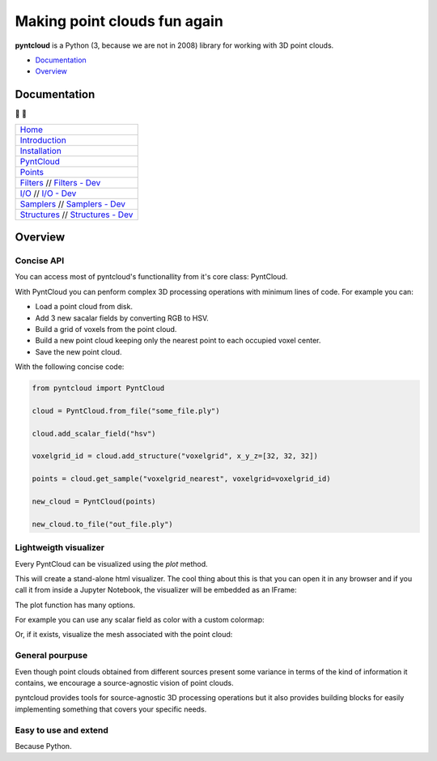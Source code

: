 =============================
Making point clouds fun again
=============================


.. image:: https://travis-ci.org/daavoo/pyntcloud.svg?branch=master
    :target: https://travis-ci.org/daavoo/pyntcloud
    :alt: Travis Build Status

.. image:: /docs/images/pyntcloud_logo.png

**pyntcloud** is a Python (3, because we are not in 2008) library for working with 3D point clouds.

- Documentation_
- Overview_

.. _Documentation:

Documentation 
=============
📖 📖


+---------------------------------------+
| `Home`_                               |
+---------------------------------------+
| `Introduction`_                       |
+---------------------------------------+
| `Installation`_                       |
+---------------------------------------+
| `PyntCloud`_                          |
+---------------------------------------+
| `Points`_                             |
+---------------------------------------+
| `Filters`_ // `Filters - Dev`_        |
+---------------------------------------+
| `I/O`_ // `I/O - Dev`_                |
+---------------------------------------+
| `Samplers`_ // `Samplers - Dev`_      |
+---------------------------------------+
| `Structures`_ // `Structures - Dev`_  |
+---------------------------------------+


.. _Home: http://pyntcloud.readthedocs.io/en/latest/
.. _Introduction: http://pyntcloud.readthedocs.io/en/latest/introduction.html
.. _Installation: http://pyntcloud.readthedocs.io/en/latest/installation.html
.. _PyntCloud: http://pyntcloud.readthedocs.io/en/latest/PyntCloud.html
.. _Points: http://pyntcloud.readthedocs.io/en/latest/points.html
.. _Filters: http://pyntcloud.readthedocs.io/en/latest/filters.html
.. _Filters - Dev: http://pyntcloud.readthedocs.io/en/latest/filters_dev.html
.. _I/O: http://pyntcloud.readthedocs.io/en/latest/io.html
.. _I/O - Dev: http://pyntcloud.readthedocs.io/en/latest/io_dev.html
.. _Samplers: http://pyntcloud.readthedocs.io/en/latest/samplers.html
.. _Samplers - Dev: http://pyntcloud.readthedocs.io/en/latest/samplers_dev.html
.. _Structures: http://pyntcloud.readthedocs.io/en/latest/structures.html
.. _Structures - Dev: http://pyntcloud.readthedocs.io/en/latest/structures_dev.html

.. _Overview:

Overview
========

Concise API
-----------

You can access most of pyntcloud's functionallity from it's core class: PyntCloud.

With PyntCloud you can penform complex 3D processing operations with minimum lines of 
code. For example you can:

- Load a point cloud from disk.
- Add 3 new sacalar fields by converting RGB to HSV.
- Build a grid of voxels from the point cloud.
- Build a new point cloud keeping only the nearest point to each occupied voxel center.
- Save the new point cloud.

With the following concise code:

.. code-block:: python

    from pyntcloud import PyntCloud

    cloud = PyntCloud.from_file("some_file.ply")

    cloud.add_scalar_field("hsv")

    voxelgrid_id = cloud.add_structure("voxelgrid", x_y_z=[32, 32, 32])

    points = cloud.get_sample("voxelgrid_nearest", voxelgrid=voxelgrid_id)

    new_cloud = PyntCloud(points)
    
    new_cloud.to_file("out_file.ply")

Lightweigth visualizer
---------------------

Every PyntCloud can be visualized using the `plot` method.

This will create a stand-alone html visualizer. The cool thing about this is that
you can open it in any browser and if you call it from inside a Jupyter Notebook, the
visualizer will be embedded as an IFrame:

.. image:: /docs/images/plot1.gif

The plot function has many options.

For example you can use any scalar field as color with a custom colormap:

.. image:: /docs/images/plot2.gif

Or, if it exists, visualize the mesh associated with the point cloud:

.. image:: /docs/images/plot3.gif


General pourpuse
----------------

Even though point clouds obtained from different sources present some variance in terms of the kind of information it contains,
we encourage a source-agnostic vision of point clouds.

pyntcloud provides tools for source-agnostic 3D processing operations but it also provides building blocks for easily implementing something
that covers your specific needs.

Easy to use and extend
----------------------

Because Python. 
